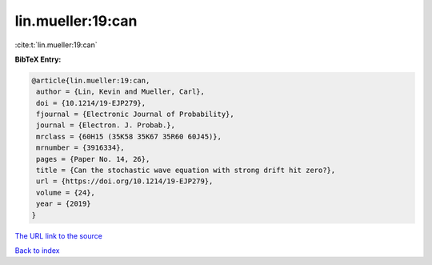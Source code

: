 lin.mueller:19:can
==================

:cite:t:`lin.mueller:19:can`

**BibTeX Entry:**

.. code-block:: bibtex

   @article{lin.mueller:19:can,
    author = {Lin, Kevin and Mueller, Carl},
    doi = {10.1214/19-EJP279},
    fjournal = {Electronic Journal of Probability},
    journal = {Electron. J. Probab.},
    mrclass = {60H15 (35K58 35K67 35R60 60J45)},
    mrnumber = {3916334},
    pages = {Paper No. 14, 26},
    title = {Can the stochastic wave equation with strong drift hit zero?},
    url = {https://doi.org/10.1214/19-EJP279},
    volume = {24},
    year = {2019}
   }
`The URL link to the source <ttps://doi.org/10.1214/19-EJP279}>`_


`Back to index <../By-Cite-Keys.html>`_
